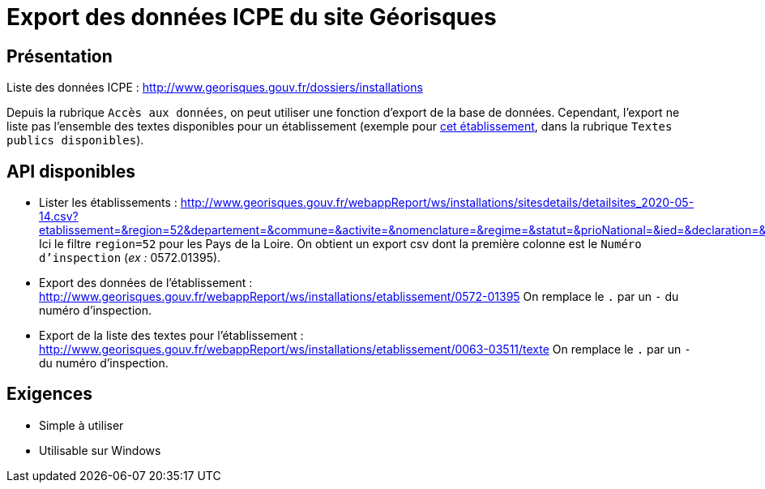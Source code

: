 = Export des données ICPE du site Géorisques

== Présentation

Liste des données ICPE : http://www.georisques.gouv.fr/dossiers/installations

Depuis la rubrique `Accès aux données`, on peut utiliser une fonction d'export de la base de données.
Cependant, l'export ne liste pas l'ensemble des textes disponibles pour un établissement (exemple pour http://www.georisques.gouv.fr/dossiers/installations/donnees/details/0063.03511?url=etablissement=garnier#/[cet établissement], dans la rubrique `Textes publics disponibles`).

== API disponibles

* Lister les établissements : http://www.georisques.gouv.fr/webappReport/ws/installations/sitesdetails/detailsites_2020-05-14.csv?etablissement=&region=52&departement=&commune=&activite=&nomenclature=&regime=&statut=&prioNational=&ied=&declaration=&isExport=true&start=0&size=0
Ici le filtre `region=52` pour les Pays de la Loire.
On obtient un export csv dont la première colonne est le `Numéro d'inspection` (_ex :_ 0572.01395).

* Export des données de l'établissement : http://www.georisques.gouv.fr/webappReport/ws/installations/etablissement/0572-01395
On remplace le `.` par un `-` du numéro d'inspection.

* Export de la liste des textes pour l'établissement : http://www.georisques.gouv.fr/webappReport/ws/installations/etablissement/0063-03511/texte
On remplace le `.` par un `-` du numéro d'inspection.

== Exigences

 * Simple à utiliser
 * Utilisable sur Windows